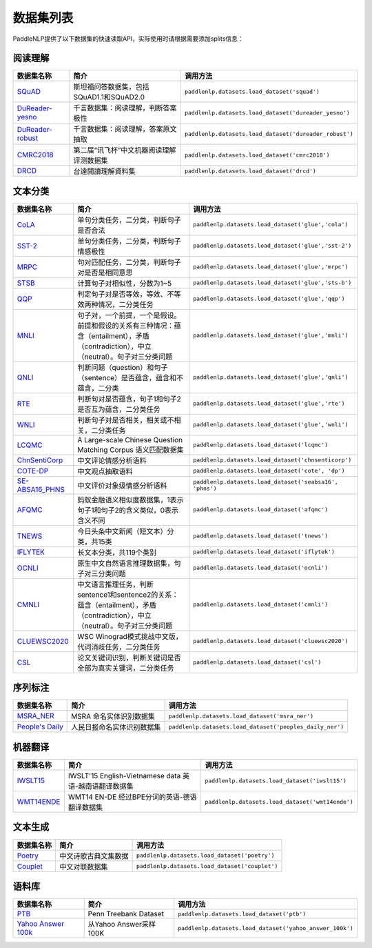 数据集列表
======================

PaddleNLP提供了以下数据集的快速读取API，实际使用时请根据需要添加splits信息：

阅读理解
--------

+-----------------------------------------------------------------------------------+--------------------------------------------+----------------------------------------------------------+
| 数据集名称                                                                        | 简介                                       | 调用方法                                                 |
+===================================================================================+============================================+==========================================================+
| `SQuAD <https://rajpurkar.github.io/SQuAD-explorer/>`__                           | 斯坦福问答数据集，包括SQuAD1.1和SQuAD2.0   | ``paddlenlp.datasets.load_dataset('squad')``             |
+-----------------------------------------------------------------------------------+--------------------------------------------+----------------------------------------------------------+
| `DuReader-yesno <https://aistudio.baidu.com/aistudio/competition/detail/49>`__    | 千言数据集：阅读理解，判断答案极性         | ``paddlenlp.datasets.load_dataset('dureader_yesno')``    |
+-----------------------------------------------------------------------------------+--------------------------------------------+----------------------------------------------------------+
| `DuReader-robust <https://aistudio.baidu.com/aistudio/competition/detail/49>`__   | 千言数据集：阅读理解，答案原文抽取         | ``paddlenlp.datasets.load_dataset('dureader_robust')``   |
+-----------------------------------------------------------------------------------+--------------------------------------------+----------------------------------------------------------+
| `CMRC2018 <http://hfl-rc.com/cmrc2018/>`__                                        | 第二届“讯飞杯”中文机器阅读理解评测数据集   | ``paddlenlp.datasets.load_dataset('cmrc2018')``          |
+-----------------------------------------------------------------------------------+--------------------------------------------+----------------------------------------------------------+
| `DRCD <https://github.com/DRCKnowledgeTeam/DRCD>`__                               | 台達閱讀理解資料集                         | ``paddlenlp.datasets.load_dataset('drcd')``              |
+-----------------------------------------------------------------------------------+--------------------------------------------+----------------------------------------------------------+

文本分类
--------

+---------------------------------------------------------------------------------------------------------------------------+------------------------------------------------------------------------------------------------------------------------------------------+-----------------------------------------------------------+
| 数据集名称                                                                                                                | 简介                                                                                                                                     | 调用方法                                                  |
+===========================================================================================================================+==========================================================================================================================================+===========================================================+
| `CoLA <https://nyu-mll.github.io/CoLA/>`__                                                                                | 单句分类任务，二分类，判断句子是否合法                                                                                                   | ``paddlenlp.datasets.load_dataset('glue','cola')``        |
+---------------------------------------------------------------------------------------------------------------------------+------------------------------------------------------------------------------------------------------------------------------------------+-----------------------------------------------------------+
| `SST-2 <https://nlp.stanford.edu/sentiment/index.html>`__                                                                 | 单句分类任务，二分类，判断句子情感极性                                                                                                   | ``paddlenlp.datasets.load_dataset('glue','sst-2')``       |
+---------------------------------------------------------------------------------------------------------------------------+------------------------------------------------------------------------------------------------------------------------------------------+-----------------------------------------------------------+
| `MRPC <https://microsoft.com/en-us/download/details.aspx?id=52398>`__                                                     | 句对匹配任务，二分类，判断句子对是否是相同意思                                                                                           | ``paddlenlp.datasets.load_dataset('glue','mrpc')``        |
+---------------------------------------------------------------------------------------------------------------------------+------------------------------------------------------------------------------------------------------------------------------------------+-----------------------------------------------------------+
| `STSB <http://ixa2.si.ehu.es/stswiki/index.php/STSbenchmark>`__                                                           | 计算句子对相似性，分数为1~5                                                                                                              | ``paddlenlp.datasets.load_dataset('glue','sts-b')``       |
+---------------------------------------------------------------------------------------------------------------------------+------------------------------------------------------------------------------------------------------------------------------------------+-----------------------------------------------------------+
| `QQP <https://data.quora.com/First-Quora-Dataset-Release-Question-Pairs>`__                                               | 判定句子对是否等效，等效、不等效两种情况，二分类任务                                                                                     | ``paddlenlp.datasets.load_dataset('glue','qqp')``         |
+---------------------------------------------------------------------------------------------------------------------------+------------------------------------------------------------------------------------------------------------------------------------------+-----------------------------------------------------------+
| `MNLI <http://www.nyu.edu/projects/bowman/multinli/>`__                                                                   | 句子对，一个前提，一个是假设。前提和假设的关系有三种情况：蕴含（entailment），矛盾（contradiction），中立（neutral）。句子对三分类问题   | ``paddlenlp.datasets.load_dataset('glue','mnli')``        |
+---------------------------------------------------------------------------------------------------------------------------+------------------------------------------------------------------------------------------------------------------------------------------+-----------------------------------------------------------+
| `QNLI <https://rajpurkar.github.io/SQuAD-explorer/>`__                                                                    | 判断问题（question）和句子（sentence）是否蕴含，蕴含和不蕴含，二分类                                                                     | ``paddlenlp.datasets.load_dataset('glue','qnli')``        |
+---------------------------------------------------------------------------------------------------------------------------+------------------------------------------------------------------------------------------------------------------------------------------+-----------------------------------------------------------+
| `RTE <https://aclweb.org/aclwiki/Recognizing_Textual_Entailment>`__                                                       | 判断句对是否蕴含，句子1和句子2是否互为蕴含，二分类任务                                                                                   | ``paddlenlp.datasets.load_dataset('glue','rte')``         |
+---------------------------------------------------------------------------------------------------------------------------+------------------------------------------------------------------------------------------------------------------------------------------+-----------------------------------------------------------+
| `WNLI <https://cs.nyu.edu/faculty/davise/papers/WinogradSchemas/WS.html>`__                                               | 判断句子对是否相关，相关或不相关，二分类任务                                                                                             | ``paddlenlp.datasets.load_dataset('glue','wnli')``        |
+---------------------------------------------------------------------------------------------------------------------------+------------------------------------------------------------------------------------------------------------------------------------------+-----------------------------------------------------------+
| `LCQMC <http://icrc.hitsz.edu.cn/Article/show/171.html>`__                                                                | A Large-scale Chinese Question Matching Corpus 语义匹配数据集                                                                            | ``paddlenlp.datasets.load_dataset('lcqmc')``              |
+---------------------------------------------------------------------------------------------------------------------------+------------------------------------------------------------------------------------------------------------------------------------------+-----------------------------------------------------------+
| `ChnSentiCorp <https://github.com/SophonPlus/ChineseNlpCorpus/blob/master/datasets/ChnSentiCorp_htl_all/intro.ipynb>`__   | 中文评论情感分析语料                                                                                                                     | ``paddlenlp.datasets.load_dataset('chnsenticorp')``       |
+---------------------------------------------------------------------------------------------------------------------------+------------------------------------------------------------------------------------------------------------------------------------------+-----------------------------------------------------------+
| `COTE-DP <https://aistudio.baidu.com/aistudio/competition/detail/50/?isFromLuge=1>`__                                     | 中文观点抽取语料                                                                                                                         | ``paddlenlp.datasets.load_dataset('cote', 'dp')``         |
+---------------------------------------------------------------------------------------------------------------------------+------------------------------------------------------------------------------------------------------------------------------------------+-----------------------------------------------------------+
| `SE-ABSA16\_PHNS <https://aistudio.baidu.com/aistudio/competition/detail/50/?isFromLuge=1>`__                             | 中文评价对象级情感分析语料                                                                                                               | ``paddlenlp.datasets.load_dataset('seabsa16', 'phns')``   |
+---------------------------------------------------------------------------------------------------------------------------+------------------------------------------------------------------------------------------------------------------------------------------+-----------------------------------------------------------+
| `AFQMC <https://github.com/CLUEbenchmark/CLUE>`__                                                                         | 蚂蚁金融语义相似度数据集，1表示句子1和句子2的含义类似，0表示含义不同                                                                     | ``paddlenlp.datasets.load_dataset('afqmc')``              |
+---------------------------------------------------------------------------------------------------------------------------+------------------------------------------------------------------------------------------------------------------------------------------+-----------------------------------------------------------+
| `TNEWS <https://github.com/CLUEbenchmark/CLUE>`__                                                                         | 今日头条中文新闻（短文本）分类，共15类                                                                                                   | ``paddlenlp.datasets.load_dataset('tnews')``              |
+---------------------------------------------------------------------------------------------------------------------------+------------------------------------------------------------------------------------------------------------------------------------------+-----------------------------------------------------------+
| `IFLYTEK <https://github.com/CLUEbenchmark/CLUE>`__                                                                       | 长文本分类，共119个类别                                                                                                                  | ``paddlenlp.datasets.load_dataset('iflytek')``            |
+---------------------------------------------------------------------------------------------------------------------------+------------------------------------------------------------------------------------------------------------------------------------------+-----------------------------------------------------------+
| `OCNLI <https://github.com/cluebenchmark/OCNLI>`__                                                                        | 原生中文自然语言推理数据集，句子对三分类问题                                                                                             | ``paddlenlp.datasets.load_dataset('ocnli')``              |
+---------------------------------------------------------------------------------------------------------------------------+------------------------------------------------------------------------------------------------------------------------------------------+-----------------------------------------------------------+
| `CMNLI <https://github.com/CLUEbenchmark/CLUE>`__                                                                         | 中文语言推理任务，判断sentence1和sentence2的关系：蕴含（entailment），矛盾（contradiction），中立（neutral）。句子对三分类问题           | ``paddlenlp.datasets.load_dataset('cmnli')``              |
+---------------------------------------------------------------------------------------------------------------------------+------------------------------------------------------------------------------------------------------------------------------------------+-----------------------------------------------------------+
| `CLUEWSC2020 <https://github.com/CLUEbenchmark/CLUE>`__                                                                   | WSC Winograd模式挑战中文版，代词消歧任务，二分类任务                                                                                     | ``paddlenlp.datasets.load_dataset('cluewsc2020')``        |
+---------------------------------------------------------------------------------------------------------------------------+------------------------------------------------------------------------------------------------------------------------------------------+-----------------------------------------------------------+
| `CSL <https://github.com/P01son6415/CSL>`__                                                                               | 论文关键词识别，判断关键词是否全部为真实关键词，二分类任务                                                                               | ``paddlenlp.datasets.load_dataset('csl')``                |
+---------------------------------------------------------------------------------------------------------------------------+------------------------------------------------------------------------------------------------------------------------------------------+-----------------------------------------------------------+



序列标注
--------

+----------------------------------------------------------------------------------------------------+------------------------------+------------------------------------------------------------+
| 数据集名称                                                                                         | 简介                         | 调用方法                                                   |
+====================================================================================================+==============================+============================================================+
| `MSRA\_NER <https://github.com/lemonhu/NER-BERT-pytorch/tree/master/data/msra>`__                  | MSRA 命名实体识别数据集      | ``paddlenlp.datasets.load_dataset('msra_ner')``            |
+----------------------------------------------------------------------------------------------------+------------------------------+------------------------------------------------------------+
| `People's Daily <https://github.com/OYE93/Chinese-NLP-Corpus/tree/master/NER/People's%20Daily>`__  | 人民日报命名实体识别数据集   | ``paddlenlp.datasets.load_dataset('peoples_daily_ner')``   |
+----------------------------------------------------------------------------------------------------+------------------------------+------------------------------------------------------------+

机器翻译
--------

+---------------------------------------------------------------------+----------------------------------------------------------+----------------------------------------------------+
| 数据集名称                                                          | 简介                                                     | 调用方法                                           |
+=====================================================================+==========================================================+====================================================+
| `IWSLT15 <https://workshop2015.iwslt.org/>`__                       | IWSLT'15 English-Vietnamese data 英语-越南语翻译数据集   | ``paddlenlp.datasets.load_dataset('iwslt15')``     |
+---------------------------------------------------------------------+----------------------------------------------------------+----------------------------------------------------+
| `WMT14ENDE <http://www.statmt.org/wmt14/translation-task.html>`__   | WMT14 EN-DE 经过BPE分词的英语-德语翻译数据集             | ``paddlenlp.datasets.load_dataset('wmt14ende')``   |
+---------------------------------------------------------------------+----------------------------------------------------------+----------------------------------------------------+

文本生成
--------

+-----------------------------------------------------------------+------------------------+--------------------------------------------------+
| 数据集名称                                                      | 简介                   | 调用方法                                         |
+=================================================================+========================+==================================================+
| `Poetry <https://github.com/chinese-poetry/chinese-poetry>`__   | 中文诗歌古典文集数据   | ``paddlenlp.datasets.load_dataset('poetry')``    |
+-----------------------------------------------------------------+------------------------+--------------------------------------------------+
| `Couplet <https://github.com/v-zich/couplet-clean-dataset>`__   | 中文对联数据集         | ``paddlenlp.datasets.load_dataset('couplet')``   |
+-----------------------------------------------------------------+------------------------+--------------------------------------------------+

语料库
------

+----------------------------------------------------------------+--------------------------+------------------------------------------------------------+
| 数据集名称                                                     | 简介                     | 调用方法                                                   |
+================================================================+==========================+============================================================+
| `PTB <http://www.fit.vutbr.cz/~imikolov/rnnlm/>`__             | Penn Treebank Dataset    | ``paddlenlp.datasets.load_dataset('ptb')``                 |
+----------------------------------------------------------------+--------------------------+------------------------------------------------------------+
| `Yahoo Answer 100k <https://arxiv.org/pdf/1702.08139.pdf>`__   | 从Yahoo Answer采样100K   | ``paddlenlp.datasets.load_dataset('yahoo_answer_100k')``   |
+----------------------------------------------------------------+--------------------------+------------------------------------------------------------+

